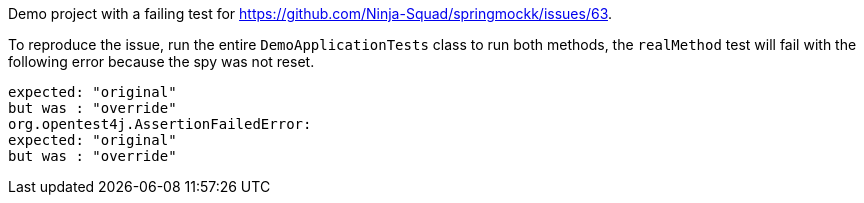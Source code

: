 Demo project with a failing test for https://github.com/Ninja-Squad/springmockk/issues/63.

To reproduce the issue, run the entire `DemoApplicationTests` class to run both methods, the `realMethod` test will fail with the following error because the spy was not reset.

[source]
----
expected: "original"
but was : "override"
org.opentest4j.AssertionFailedError:
expected: "original"
but was : "override"
----
